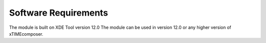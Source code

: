 Software Requirements
---------------------

The module is built on XDE Tool version 12.0
The module can be used in version 12.0 or any higher version of xTIMEcomposer.

